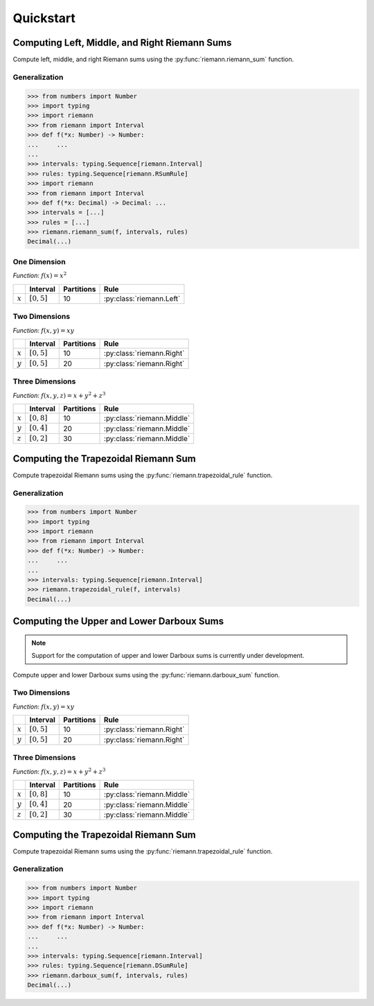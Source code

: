 .. _quickstart:

Quickstart
==========

Computing Left, Middle, and Right Riemann Sums
----------------------------------------------

Compute left, middle, and right Riemann sums using the :py:func:`riemann.riemann_sum` function.

Generalization
^^^^^^^^^^^^^^

.. code-block:: python
    
    >>> from numbers import Number
    >>> import typing
    >>> import riemann
    >>> from riemann import Interval
    >>> def f(*x: Number) -> Number:
    ...     ...
    ...
    >>> intervals: typing.Sequence[riemann.Interval]
    >>> rules: typing.Sequence[riemann.RSumRule]
    >>> import riemann
    >>> from riemann import Interval
    >>> def f(*x: Decimal) -> Decimal: ...
    >>> intervals = [...]
    >>> rules = [...]
    >>> riemann.riemann_sum(f, intervals, rules)
    Decimal(...)

One Dimension
^^^^^^^^^^^^^

*Function*: :math:`f(x) = x^{2}`

+-----------+-------------------+---------------+---------------------------+
|           | Interval          | Partitions    | Rule                      |
+===========+===================+===============+===========================+
| :math:`x` | :math:`[0, 5]`    | 10            | :py:class:`riemann.Left`  |
+-----------+-------------------+---------------+---------------------------+

.. doctest::
    :pyversion: >= 3.8

    >>> import riemann
    >>> from riemann import Interval
    >>> f = lambda x: x ** 2
    >>> intervals = [Interval(0, 5, 10)]
    >>> rules = [riemann.Left]
    >>> riemann.riemann_sum(f, intervals, rules)
    Decimal('35.625')

Two Dimensions
^^^^^^^^^^^^^^

*Function*: :math:`f(x, y) = xy`

+-----------+-------------------+---------------+---------------------------+
|           | Interval          | Partitions    | Rule                      |
+===========+===================+===============+===========================+
| :math:`x` | :math:`[0, 5]`    | 10            | :py:class:`riemann.Right` |
+-----------+-------------------+---------------+---------------------------+
| :math:`y` | :math:`[0, 5]`    | 20            | :py:class:`riemann.Right` |
+-----------+-------------------+---------------+---------------------------+

.. doctest::
    :pyversion: >= 3.8

    >>> import riemann
    >>> from riemann import Interval
    >>> f = lambda x, y: x * y
    >>> intervals = [Interval(0, 5, 10), Interval(0, 5, 20)]
    >>> rules = [riemann.Right, riemann.Right]
    >>> riemann.riemann_sum(f, intervals, rules)
    Decimal('180.46875')

Three Dimensions
^^^^^^^^^^^^^^^^

*Function*: :math:`f(x, y, z) = x + y^{2} + z^{3}`

+-----------+-------------------+---------------+-------------------------------+
|           | Interval          | Partitions    | Rule                          |
+===========+===================+===============+===============================+
| :math:`x` | :math:`[0, 8]`    | 10            | :py:class:`riemann.Middle`    |
+-----------+-------------------+---------------+-------------------------------+
| :math:`y` | :math:`[0, 4]`    | 20            | :py:class:`riemann.Middle`    |
+-----------+-------------------+---------------+-------------------------------+
| :math:`z` | :math:`[0, 2]`    | 30            | :py:class:`riemann.Middle`    |
+-----------+-------------------+---------------+-------------------------------+

.. doctest::
    :pyversion: >= 3.8

    >>> import riemann
    >>> from riemann import Interval
    >>> f = lambda x, y, z: x + y ** 2 + z ** 3
    >>> intervals = [
    ...     Interval(0, 8, 10),
    ...     Interval(0, 4, 20),
    ...     Interval(0, 2, 30),
    ... ]
    >>> rules = [riemann.Middle, riemann.Middle, riemann.Middle]
    >>> riemann.riemann_sum(f, intervals, rules)
    Decimal('725.0488888888888888888888948')

Computing the Trapezoidal Riemann Sum
-------------------------------------

Compute trapezoidal Riemann sums using the :py:func:`riemann.trapezoidal_rule` function.

Generalization
^^^^^^^^^^^^^^

.. code-block:: python

    >>> from numbers import Number
    >>> import typing
    >>> import riemann
    >>> from riemann import Interval
    >>> def f(*x: Number) -> Number:
    ...     ...
    ...
    >>> intervals: typing.Sequence[riemann.Interval]
    >>> riemann.trapezoidal_rule(f, intervals)
    Decimal(...)

Computing the Upper and Lower Darboux Sums
------------------------------------------

.. note::

    Support for the computation of upper and lower Darboux sums is currently under development.

Compute upper and lower Darboux sums using the :py:func:`riemann.darboux_sum` function.

Two Dimensions
^^^^^^^^^^^^^^

*Function*: :math:`f(x, y) = xy`

+-----------+-------------------+---------------+---------------------------+
|           | Interval          | Partitions    | Rule                      |
+===========+===================+===============+===========================+
| :math:`x` | :math:`[0, 5]`    | 10            | :py:class:`riemann.Right` |
+-----------+-------------------+---------------+---------------------------+
| :math:`y` | :math:`[0, 5]`    | 20            | :py:class:`riemann.Right` |
+-----------+-------------------+---------------+---------------------------+

.. doctest::
    :pyversion: >= 3.8

    >>> import riemann
    >>> from riemann import Interval
    >>> f = lambda x, y: x * y
    >>> intervals = [Interval(0, 5, 10), Interval(0, 5, 20)]
    >>> rules = [riemann.Right, riemann.Right]
    >>> riemann.riemann_sum(f, intervals, rules)
    Decimal('180.46875')

Three Dimensions
^^^^^^^^^^^^^^^^

*Function*: :math:`f(x, y, z) = x + y^{2} + z^{3}`

+-----------+-------------------+---------------+-------------------------------+
|           | Interval          | Partitions    | Rule                          |
+===========+===================+===============+===============================+
| :math:`x` | :math:`[0, 8]`    | 10            | :py:class:`riemann.Middle`    |
+-----------+-------------------+---------------+-------------------------------+
| :math:`y` | :math:`[0, 4]`    | 20            | :py:class:`riemann.Middle`    |
+-----------+-------------------+---------------+-------------------------------+
| :math:`z` | :math:`[0, 2]`    | 30            | :py:class:`riemann.Middle`    |
+-----------+-------------------+---------------+-------------------------------+

.. doctest::
    :pyversion: >= 3.8

    >>> import riemann
    >>> from riemann import Interval
    >>> f = lambda x, y, z: x + y ** 2 + z ** 3
    >>> intervals = [
    ...     Interval(0, 8, 10),
    ...     Interval(0, 4, 20),
    ...     Interval(0, 2, 30),
    ... ]
    >>> rules = [riemann.Middle, riemann.Middle, riemann.Middle]
    >>> riemann.riemann_sum(f, intervals, rules)
    Decimal('725.0488888888888888888888948')

Computing the Trapezoidal Riemann Sum
-------------------------------------

Compute trapezoidal Riemann sums using the :py:func:`riemann.trapezoidal_rule` function.

Generalization
^^^^^^^^^^^^^^

.. code-block:: python

    >>> from numbers import Number
    >>> import typing
    >>> import riemann
    >>> from riemann import Interval
    >>> def f(*x: Number) -> Number:
    ...     ...
    ...
    >>> intervals: typing.Sequence[riemann.Interval]
    >>> rules: typing.Sequence[riemann.DSumRule]
    >>> riemann.darboux_sum(f, intervals, rules)
    Decimal(...)
